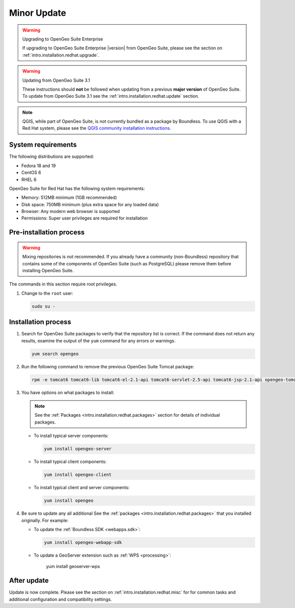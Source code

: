 .. _intro.installation.redhat.quick:

Minor Update
============

.. only:: basic

   This section describes how to perform minor a minor update from OpenGeoSuite 4.1.1 to **OpenGeo Suite** |version| on Red Hat-based Linux distributions. This procedure should be followed when updating from a **minor** version of OpenGeo Suite.

.. only:: enterprise

   This section describes how to perform minor update from OpenGeoSuite 4.1.1 to **OpenGeo Suite Enterprise** |version| on Red Hat-based Linux distributions. This procedure should be followed when updating from a **minor** version of OpenGeo Suite.
   
.. warning:: Upgrading to OpenGeo Suite Enterprise

   If upgrading to OpenGeo Suite Enterprise |version| from OpenGeo Suite, please see the section on :ref:`intro.installation.redhat.upgrade`.
      
.. warning:: Updating from OpenGeo Suite 3.1

   These instructions should **not** be followed when updating from a previous **major version** of OpenGeo Suite. To update from OpenGeo Suite 3.1 see the :ref:`intro.installation.redhat.update` section.
   
.. note:: QGIS, while part of OpenGeo Suite, is not currently bundled as a package by Boundless. To use QGIS with a Red Hat system, please see the `QGIS community installation instructions <https://www.qgis.org/en/site/forusers/download.html>`_.

System requirements
-------------------

The following distributions are supported:

* Fedora 18 and 19
* CentOS 6
* RHEL 6

OpenGeo Suite for Red Hat has the following system requirements:

* Memory: 512MB minimum (1GB recommended)
* Disk space: 750MB minimum (plus extra space for any loaded data)
* Browser: Any modern web browser is supported
* Permissions: Super user privileges are required for installation

Pre-installation process
------------------------

.. only:: basic

   This installation will add the OpenGeo Suite package repository and then install the appropriate packages. See the :ref:`Packages <intro.installation.redhat.packages>` section for details about the possible packages to install.

.. only:: enterprise

   This installation will add the OpenGeo Suite Enterprise package repositories and then install the appropriate packages. See the :ref:`Packages <intro.installation.redhat.packages>` section for details about the possible packages to install.

.. warning:: Mixing repositories is not recommended. If you already have a community (non-Boundless) repository that contains some of the components of OpenGeo Suite (such as PostgreSQL) please remove them before installing OpenGeo Suite.

The commands in this section require root privileges. 

#. Change to the ``root`` user:

   .. code-block:: bash

      sudo su - 

.. only:: basic

   #. Add the OpenGeo Suite repository by creating the file :file:`/etc/yum.repos.d/OpenGeo.repo` with the following contents::

        [opengeo]
        name=opengeo
        baseurl=http://yum.boundlessgeo.com/suite/v45/<OS>/$releasever/$basearch
        enabled=1
        gpgcheck=0

      Make sure to replace ``<OS>`` with one of ``fedora``, ``centos``, or ``rhel`` based on your distribution.

.. only:: enterprise

   #. Add the OpenGeo Suite Enterprise repository by creating the file :file:`/etc/yum.repos.d/OpenGeo.repo` with the following contents::

        [opengeo]
        name=opengeo
        baseurl=https://<username>:<password>@yum-ee.boundlessgeo.com/suite/v45/<OS>/$releasever/$basearch
        enabled=1
        gpgcheck=0

      Make sure to replace ``<username>`` and ``<password>`` with the user name and password supplied to you after your purchase. Also, replace ``<OS>`` with one of ``fedora``, ``centos``, or ``rhel`` based on your distribution.

      .. note: If you have OpenGeo Suite Enterprise and do not have a user name and password, please `contact us <http://boundlessgeo.com/about/contact-us/sales>`_.

Installation process
--------------------

#. Search for OpenGeo Suite packages to verify that the repository list is correct. If the command does not return any results, examine the output of the ``yum`` command for any errors or warnings.

   .. code-block:: bash

      yum search opengeo

#. Run the following command to remove the previous OpenGeo Suite Tomcat package:

   .. code-block:: bash

      rpm -e tomcat6 tomcat6-lib tomcat6-el-2.1-api tomcat6-servlet-2.5-api tomcat6-jsp-2.1-api opengeo-tomcat-4.1

#. You have options on what packages to install:

   .. note::  See the :ref:`Packages <intro.installation.redhat.packages>` section for details of individual packages.

   * To install typical server components:

     .. code-block:: bash

        yum install opengeo-server

   * To install typical client components:

     .. code-block:: bash

        yum install opengeo-client

   * To install typical client and server components:

     .. code-block:: bash

        yum install opengeo

#. Be sure to update any all additional See the :ref:`packages <intro.installation.redhat.packages>` that you installed originally. For example:

   * To update the :ref:`Boundless SDK <webapps.sdk>`:

     .. code-block:: bash

        yum install opengeo-webapp-sdk

   * To update a GeoServer extension such as :ref:`WPS <processing>`:

        yum install geoserver-wps

After update
------------

Update is now complete. Please see the section on :ref:`intro.installation.redhat.misc` for for common tasks and additional configuration and compatibility settings.
